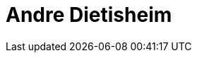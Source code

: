 = Andre Dietisheim
:page-photo_64px: https://avatars.githubusercontent.com/u/25126?s=64
:page-photo_32px: https://avatars.githubusercontent.com/u/25126?s=32
:page-developer_page: https://developer.jboss.org/people/adietish


